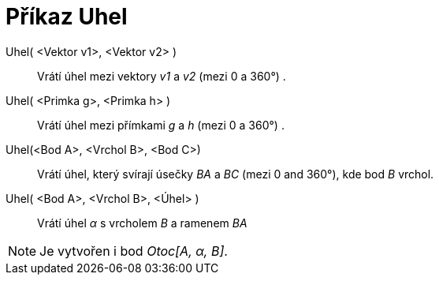 = Příkaz Uhel
:page-en: commands/Angle
ifdef::env-github[:imagesdir: /cs/modules/ROOT/assets/images]

Uhel( <Vektor v1>, <Vektor v2> )::
  Vrátí úhel mezi vektory _v1_ a _v2_ (mezi 0 a 360°) .
Uhel( <Primka g>, <Primka h> )::
  Vrátí úhel mezi přímkami _g_ a _h_ (mezi 0 a 360°) .
Uhel(<Bod A>, <Vrchol B>, <Bod C>)::
  Vrátí úhel, který svírají úsečky _BA_ a _BC_ (mezi 0 and 360°), kde bod _B_ vrchol.
Uhel( <Bod A>, <Vrchol B>, <Úhel> )::
  Vrátí úhel _α_ s vrcholem _B_ a ramenem _BA_

[NOTE]
====

Je vytvořen i bod _Otoc[A, α, B]_.

====
